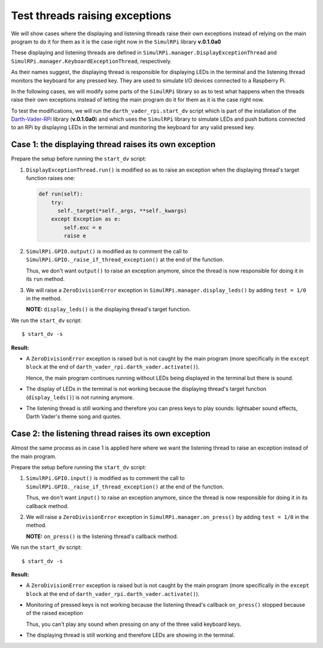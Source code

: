 ===============================
Test threads raising exceptions
===============================
We will show cases where the displaying and listening threads raise their own
exceptions instead of relying on the main program to do it for them as it is
the case right now in the ``SimulRPi`` library **v.0.1.0a0**

These displaying and listening threads are defined in
``SimulRPi.manager.DisplayExceptionThread`` and
``SimulRPi.manager.KeyboardExceptionThread``, respectively.

As their names suggest, the displaying thread is responsible for displaying
LEDs in the terminal and the listening thread monitors the keyboard for any
pressed key. They are used to simulate I/O devices connected to a Raspberry Pi.

In the following cases, we will modify some parts of the ``SimulRPi`` library
so as to test what happens when the threads raise their own exceptions instead
of letting the main program do it for them as it is the case right now.

To test the modifications, we will run the ``darth_vader_rpi.start_dv`` script
which is part of the installation of the `Darth-Vader-RPi`_ library
(**v.0.1.0a0**) and which uses the ``SimulRPi`` library to simulate LEDs and
push buttons connected to an RPi by displaying LEDs in the terminal and
monitoring the keyboard for any valid pressed key.

Case 1: the displaying thread raises its own exception
======================================================
Prepare the setup before running the ``start_dv`` script:

1. ``DisplayExceptionThread.run()`` is modified so as to raise an exception when
   the displaying thread's target function raises one:

   .. code-block:: python

      def run(self):
          try:
            self._target(*self._args, **self._kwargs)
          except Exception as e:
              self.exc = e
              raise e

2. ``SimulRPi.GPIO.output()`` is modified as to comment the call to
   ``SimulRPi.GPIO._raise_if_thread_exception()`` at the end of the function.

   Thus, we don't want ``output()`` to raise an exception anymore, since the
   thread is now responsible for doing it in its ``run`` method.

3. We will raise a ``ZeroDivisionError`` exception in
   ``SimulRPi.manager.display_leds()`` by adding ``test = 1/0`` in the method.

   **NOTE:** ``display_leds()`` is the displaying thread's target function.

We run the ``start_dv`` script::

   $ start_dv -s

**Result:**

* A ``ZeroDivisionError`` exception is raised but is not caught by the main
  program (more specifically in the ``except block`` at the end of
  ``darth_vader_rpi.darth_vader.activate()``).

  Hence, the main program continues running without LEDs being displayed in
  the terminal but there is sound.

* The display of LEDs in the terminal is not working because the displaying
  thread's target function (``display_leds()``) is not running anymore.

* The listening thread is still working and therefore you can press keys to
  play sounds: lightsaber sound effects, Darth Vader's theme song and quotes.


Case 2: the listening thread raises its own exception
=====================================================
Almost the same process as in case 1 is applied here where we want the
listening thread to raise an exception instead of the main program.

Prepare the setup before running the ``start_dv`` script:

1. ``SimulRPi.GPIO.input()`` is modified as to comment the call to
   ``SimulRPi.GPIO._raise_if_thread_exception()`` at the end of the function.

   Thus, we don't want ``input()`` to raise an exception anymore, since the
   thread is now responsible for doing it in its callback method.

2. We will raise a ``ZeroDivisionError`` exception in
   ``SimulRPi.manager.on_press()`` by adding ``test = 1/0`` in the method.

   **NOTE:** ``on_press()`` is the listening thread's callback method.

We run the ``start_dv`` script::

   $ start_dv -s

**Result:**

* A ``ZeroDivisionError`` exception is raised but is not caught by the main
  program (more specifically in the ``except block`` at the end of
  ``darth_vader_rpi.darth_vader.activate()``).

* Monitoring of pressed keys is not working because the listening thread's
  callback ``on_press()`` stopped because of the raised exception

  Thus, you can't play any sound when pressing on any of the three valid
  keyboard keys.

* The displaying thread is still working and therefore LEDs are showing in the
  terminal.

.. URLs
.. external links
.. _Darth-Vader-RPi: https://github.com/raul23/Darth-Vader-RPi

